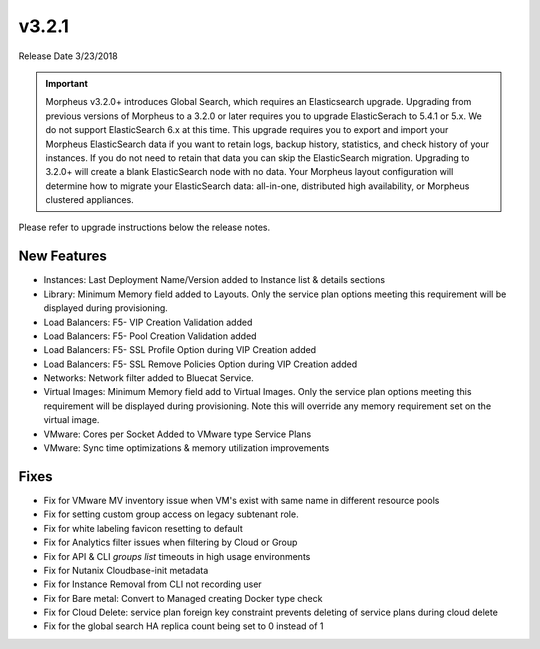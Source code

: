 v3.2.1
======

Release Date 3/23/2018

.. IMPORTANT:: Morpheus v3.2.0+ introduces Global Search, which requires an Elasticsearch upgrade. Upgrading from previous versions of Morpheus to a 3.2.0 or later requires you to upgrade ElasticSerach to 5.4.1 or 5.x. We do not support ElasticSearch 6.x at this time.  This upgrade requires you to export and import your Morpheus ElasticSearch data if you want to retain logs, backup history, statistics, and check history of your instances. If you do not need to retain that data you can skip the ElasticSearch migration.  Upgrading to 3.2.0+ will create a blank ElasticSearch node with no data. Your Morpheus layout configuration will determine how to migrate your ElasticSearch data: all-in-one, distributed high availability, or Morpheus clustered appliances.

Please refer to upgrade instructions below the release notes.

New Features
------------

- Instances: Last Deployment Name/Version added to Instance list & details sections
- Library: Minimum Memory field added to Layouts. Only the service plan options meeting this requirement will be displayed during provisioning.
- Load Balancers: F5- VIP Creation Validation added
- Load Balancers: F5- Pool Creation Validation added
- Load Balancers: F5- SSL Profile Option during VIP Creation added
- Load Balancers: F5- SSL Remove Policies Option during VIP Creation added
- Networks: Network filter added to Bluecat Service.
- Virtual Images: Minimum Memory field add to Virtual Images. Only the service plan options meeting this requirement will be displayed during provisioning. Note this will override any memory requirement set on the virtual image.
- VMware: Cores per Socket Added to VMware type Service Plans
- VMware: Sync time optimizations & memory utilization improvements

Fixes
-----

- Fix for VMware MV inventory issue when VM's exist with same name in different resource pools
- Fix for setting custom group access on legacy subtenant role.
- Fix for white labeling favicon resetting to default
- Fix for Analytics filter issues when filtering by Cloud or Group
- Fix for API & CLI `groups list` timeouts in high usage environments
- Fix for Nutanix Cloudbase-init metadata
- Fix for Instance Removal from CLI not recording user
- Fix for Bare metal: Convert to Managed creating Docker type check
- Fix for Cloud Delete: service plan foreign key constraint prevents deleting of service plans during cloud delete
- Fix for the global search HA replica count being set to 0 instead of 1
